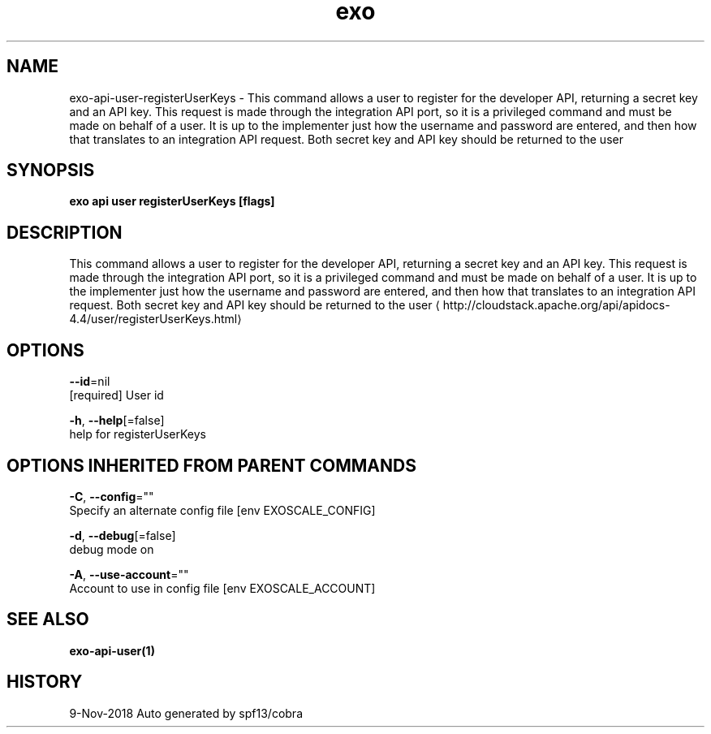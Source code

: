 .TH "exo" "1" "Nov 2018" "Auto generated by spf13/cobra" "" 
.nh
.ad l


.SH NAME
.PP
exo\-api\-user\-registerUserKeys \- This command allows a user to register for the developer API, returning a secret key and an API key. This request is made through the integration API port, so it is a privileged command and must be made on behalf of a user. It is up to the implementer just how the username and password are entered, and then how that translates to an integration API request. Both secret key and API key should be returned to the user


.SH SYNOPSIS
.PP
\fBexo api user registerUserKeys [flags]\fP


.SH DESCRIPTION
.PP
This command allows a user to register for the developer API, returning a secret key and an API key. This request is made through the integration API port, so it is a privileged command and must be made on behalf of a user. It is up to the implementer just how the username and password are entered, and then how that translates to an integration API request. Both secret key and API key should be returned to the user 
\[la]http://cloudstack.apache.org/api/apidocs-4.4/user/registerUserKeys.html\[ra]


.SH OPTIONS
.PP
\fB\-\-id\fP=nil
    [required] User id

.PP
\fB\-h\fP, \fB\-\-help\fP[=false]
    help for registerUserKeys


.SH OPTIONS INHERITED FROM PARENT COMMANDS
.PP
\fB\-C\fP, \fB\-\-config\fP=""
    Specify an alternate config file [env EXOSCALE\_CONFIG]

.PP
\fB\-d\fP, \fB\-\-debug\fP[=false]
    debug mode on

.PP
\fB\-A\fP, \fB\-\-use\-account\fP=""
    Account to use in config file [env EXOSCALE\_ACCOUNT]


.SH SEE ALSO
.PP
\fBexo\-api\-user(1)\fP


.SH HISTORY
.PP
9\-Nov\-2018 Auto generated by spf13/cobra
